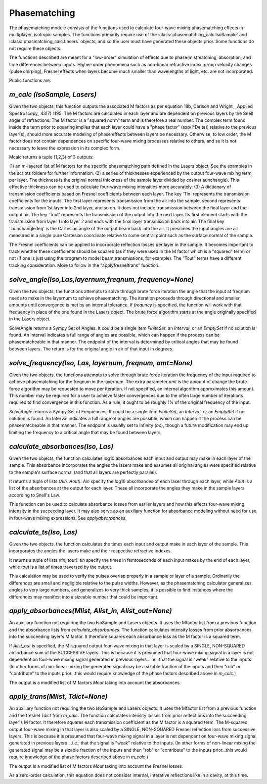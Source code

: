 .. phasematching:

Phasematching
=============

The phasematching module consists of the functions used to calculate four-wave mixing phasematching effects in 
multiplayer, isotropic samples.   The functions primarily require use of the :class:`phasematching_calc.IsoSample` 
and :class:`phasmatching_calc.Lasers` objects, and so the user must have generated these objects prior.  Some
functions do not require these objects.

The functions described are meant for a "low-order" simulation of effects due to phase(mis)matching, absorption, 
and time differences between inputs.   Higher-order phenomena such as non-linear refractive index, group velocity
changes (pulse chirping), Fresnel effects when layers become much smaller than wavelengths of light, etc. are not 
incorporated.

Public functions are:


`m_calc (IsoSample, Lasers)`
-------------------------

Given the two objects, this function outputs the associated M factors as per equation 18b, Carlson and Wright, 
_Applied Spectroscopy_ 43(7) 1195.  The M factors are calculated in each layer and are dependent on previous
layers by the Snell angle of refractions.   The M factor is a "squared norm" term and is therefore a real number.
The complex term found inside the term prior to squaring implies that each layer could have a "phase factor" 
(exp(i*Delta)) relative to the previous layer(s), should more accurate modeling of phase effects between layers
be necessary.    Otherwise, to low order, the M factor does not contain dependences on specific four-wave mixing
processes relative to others, and so it is not necessary to leave the expression in its complex form.

Mcalc returns a tuple (1,2,3) of 3 outputs:

(1) an m-layered list of M factors for the specific phasematching path defined in the Lasers object.
See the examples in the scripts folders for further information.
(2) a series of thicknesses experienced by the output four-wave mixing term, per layer.  The thickness
is the original normal thickness of the sample layer divided by cosine(launchangle).   This effective
thickness can be used to calculate four-wave mixing intensities more accurately.
(3) A dictionary of transmission coefficients based on Fresnel coefficients between each layer.  The key 'Tin'
represents the transmission coefficients for the inputs.  The first layer represents transmission from the air 
into the sample, second represents transmission from 1st layer into 2nd layer, and so on.  It does not include
transmission between the final layer and the output air.   The key 'Tout' represents the transmission of the 
output into the next layer.  Its first element starts with the transmission from layer 1 into layer 2 and ends
with the final layer transmission back into air.   The final key 'launchangledeg' is the Cartesian angle of
the output beam back into the air.  It presumes the input angles are all measured in a single pure Cartesian
coordinate relative to some central point such as the surface normal of the sample.

The Fresnel coefficients can be applied to incorporate reflection losses per layer in the sample.  It becomes
important to track whether these coefficients should be squared (as if they were used in the M factor which is 
a "squared" term) or not (if one is just using the program to model beam transmissions, for example).  The "Tout"
terms have a different tracking consideration.  More to follow in the "applyfresneltrans" function.


`solve_angle(Iso,Las,layernum,freqnum, frequency=None)`
----------------------------------------------------
Given the two objects, the functions attempts to solve through brute force iteration the angle that the
input at freqnum needs to make in the layernum to achieve phasematching.   The iteration proceeds through
directional and smaller amounts until convergence is met by an internal tolerance.  If `frequncy` is specified,
the function will work with that frequency in place of the one found in the Lasers object.  The brute force
algorithm starts at the angle originally specified in the Lasers object.

SolveAngle returns a Sympy Set of Angles.  It could be a single item `FiniteSet`, an `Interval`, or an `EmptySet` if no
solution is found.  An Interval indicates a full range of angles are possible, which can happen if
the process can be phasematcheable in that manner.  The endpoint of the interval is determined by critical angles
that may be found between layers.  The return is for the original angle in air of that input in degrees.


`solve_frequency(Iso, Las, layernum, freqnum, amt=None)`
----------------------------------------------------
Given the two objects, the functions attempts to solve through brute force iteration the frequency of the input
required to achieve phasematching for the freqnum in the layernum.   The extra parameter `amt` is the amount of change
the brute force algorithm may be requested to move per iteration.  If not specified, an internal algorithm 
approximates this amount.   This number may be required for a user to achieve faster convergences due to the
often large number of iterations required to find convergence in this function.  As a rule, it ought to be
roughly 1% of the original frequency of the input.  

`SolveAngle` returns a Sympy Set of Frequencies.  It could be a single item `FiniteSet`, an `Interval`, or an `EmptySet`
if no solution is found.  An Interval indicates a full range of angles are possible, which can happen if
the process can be phasematcheable in that manner.  The endpoint is usually set to Infinity (`oo`), though a future
modification may end up limiting the frequency to a critical angle that may be found between layers.  


`calculate_absorbances(Iso, Las)`
-------------------------------
Given the two objects, the function calculates log10 absorbances each input and output may make in each layer
of the sample.  This absorbance incorporates the angles the lasers make and assumes all original angles
were specified relative to the sample's surface normal (and that all layers are perfectly parallel).

It returns a tuple of lists `(Ain, Aout)`:  `Ain` specify the log10 absorbances of each laser through each layer,
while `Aout` is a list of the absorbances at the output for each layer.   These all incorporate the angles they
make in the sample layers according to Snell's Law.

This function can be used to calculate absorbance losses from earlier layers and how this affects four-wave 
mixing intensity in the succeeding layer.   It may also serve as an auxiliary function for absorbance modeling
without need for use in four-wave mixing expressions.  See `applyabsorbances`.


`calculate_ts(Iso, Las)`
-------------------------------
Given the two objects, the function calculates the times each input and output make in each layer
of the sample.  This incorporates the angles the lasers make and their respective refractive indexes.

It returns a tuple of lists `(tin, tout)`:  `tin` specify the times in femtoseconds of each input makes by the end
of each layer, while `tout` is a list of times traversed by the output.   

This calculation may be used to verify the pulses overlap properly in a sample or layer of a sample.  
Ordinarily the differences are small and negligible relative to the pulse widths.  However, as the
phasematching calculator generalizes angles to very large numbers, and generalizes to very thick samples,
it is possible to find instances where the differences may manifest into a sizeable number that could be 
important.


`apply_absorbances(Mlist, Alist_in, Alist_out=None)`
--------------------------------------------------
An auxiliary function not requiring the two IsoSample and Lasers objects.   It uses the Mfactor list from a
previous function and the absorbance lists from `calculate_absorbances`. The function calculates intensity
losses from prior absorbances into the succeeding layer's M factor.  It therefore squares each absorbance
loss as the M factor is a squared term.   

If `Alist_out` is specified, the M-squared output four-wave mixing in that layer is scaled by a SINGLE, NON-SQUARED
absorbance sum of the SUCCESSIVE layers.  This is because it is presumed that four-wave mixing signal in a layer is
not dependent on four-wave mixing signal generated in previous layers...i.e., that the signal is "weak" relative
to the inputs.   (In other forms of non-linear mixing the generated signal may be a sizable fraction of the inputs
and then "rob" or "contribute" to the inputs prior...this would require knowledge of the phase factors described
above in `m_calc`.)

The output is a modified list of M factors `Mout` taking into account the absorbances.


`apply_trans(Mlist, Tdict=None)`
-------------------------------------
An auxiliary function not requiring the two IsoSample and Lasers objects.   It uses the Mfactor list from a
previous function and the fresnel `Tdict` from `m_calc`. The function calculates intensity
losses from prior reflections into the succeeding layer's M factor.  It therefore squares each transmission 
coefficient as the M factor is a squared term.   The M-squared output four-wave mixing in that layer is also
scaled by a SINGLE, NON-SQUARED Fresnel reflection loss from successive layers.  This is because it is presumed
that four-wave mixing signal in a layer is not dependent on four-wave mixing signal generated in previous layers
...i.e., that the signal is "weak" relative to the inputs.   (In other forms of non-linear mixing the generated signal
may be a sizable fraction of the inputs and then "rob" or "contribute" to the inputs prior...this would require
knowledge of the phase factors described above in `m_calc`.)

The output is a modified list of M factors `Mout` taking into account the Fresnel losses. 

As a zero-order calculation, this equation does not consider internal, interative reflections like in a cavity,
at this time.

